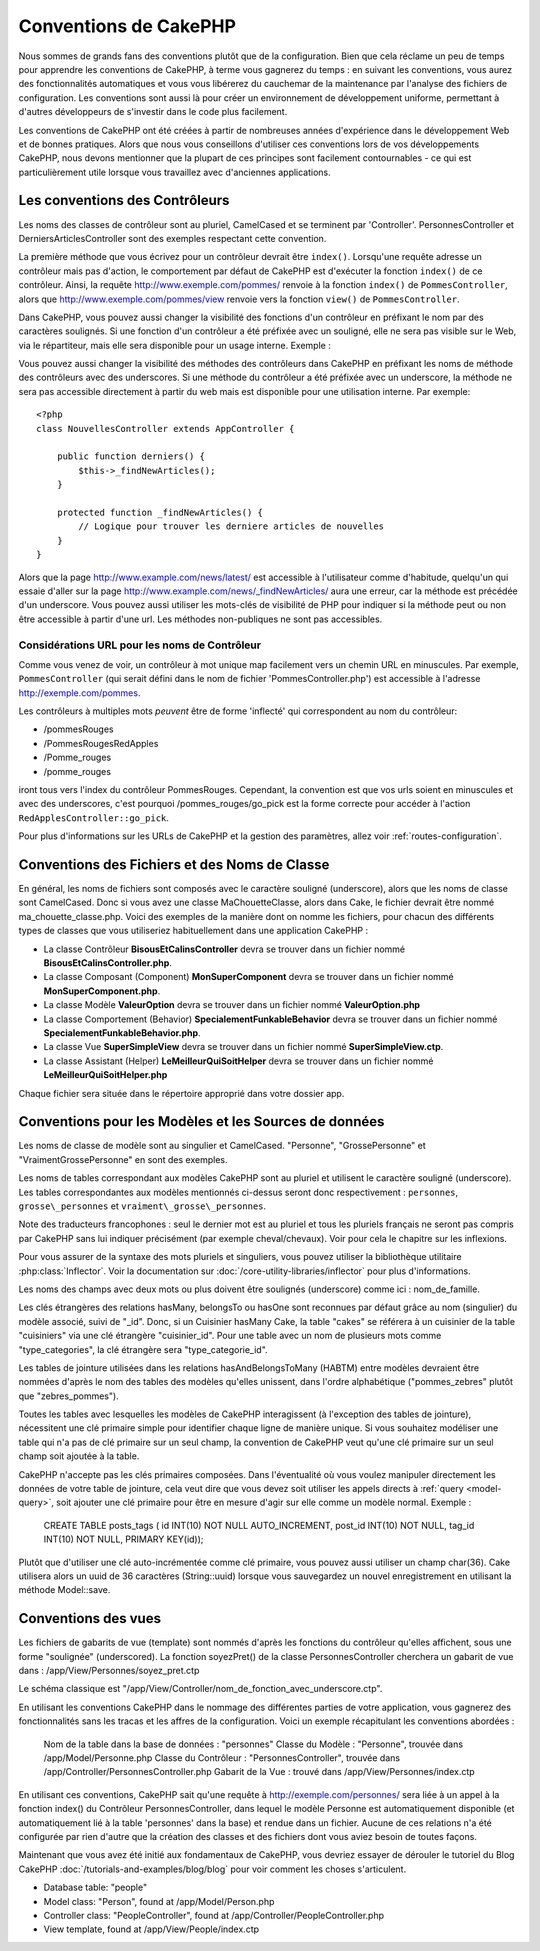 Conventions de CakePHP
######################

Nous sommes de grands fans des conventions plutôt que de la configuration.
Bien que cela réclame un peu de temps pour apprendre les conventions de 
CakePHP, à terme vous gagnerez du temps : en suivant les conventions,
vous aurez des fonctionnalités automatiques et vous vous libérerez du 
cauchemar de la maintenance par l'analyse des fichiers de configuration.
Les conventions sont aussi là pour créer un environnement de développement
uniforme, permettant à d'autres développeurs de s'investir dans le code
plus facilement.

Les conventions de CakePHP ont été créées à partir de nombreuses années 
d'expérience dans le développement Web et de bonnes pratiques. Alors 
que nous vous conseillons d'utiliser ces conventions lors de vos 
développements CakePHP, nous devons mentionner que la plupart de ces 
principes sont facilement contournables - ce qui est particulièrement 
utile lorsque vous travaillez avec d'anciennes applications.

Les conventions des Contrôleurs
===============================

Les noms des classes de contrôleur sont au pluriel, CamelCased et
se terminent par 'Controller'. PersonnesController et 
DerniersArticlesController sont des exemples respectant cette convention.

La première méthode que vous écrivez pour un contrôleur devrait être
``index()``. Lorsqu'une requête adresse un contrôleur mais pas d'action, le 
comportement par défaut de CakePHP est d'exécuter la fonction ``index()`` 
de ce contrôleur. Ainsi, la requête http://www.exemple.com/pommes/ renvoie
à la fonction ``index()`` de ``PommesController``, alors que
http://www.exemple.com/pommes/view renvoie vers la fonction ``view()`` de 
``PommesController``.

Dans CakePHP, vous pouvez aussi changer la visibilité des fonctions 
d'un contrôleur en préfixant le nom par des caractères soulignés. 
Si une fonction d'un contrôleur a été préfixée avec un souligné, elle
ne sera pas visible sur le Web, via le répartiteur, mais elle sera 
disponible pour un usage interne. Exemple :

Vous pouvez aussi changer la visibilité des méthodes des contrôleurs 
dans CakePHP en préfixant les noms de méthode des contrôleurs avec des 
underscores. Si une méthode du contrôleur a été préfixée avec un
underscore, la méthode ne sera pas accessible directement à partir du web 
mais est disponible pour une utilisation interne. Par exemple::

    <?php
    class NouvellesController extends AppController {
    
        public function derniers() {
            $this->_findNewArticles();
        }
        
        protected function _findNewArticles() {
            // Logique pour trouver les derniere articles de nouvelles
        }
    }
    

Alors que la page http://www.example.com/news/latest/ est accessible 
à l'utilisateur comme d'habitude, quelqu'un qui essaie d'aller sur la page 
http://www.example.com/news/\_findNewArticles/ aura une erreur,
car la méthode est précédée d'un underscore. Vous pouvez aussi utiliser les
mots-clés de visibilité de PHP pour indiquer si la méthode peut ou non être
accessible à partir d'une url. Les méthodes non-publiques ne sont pas 
accessibles.

Considérations URL pour les noms de Contrôleur
~~~~~~~~~~~~~~~~~~~~~~~~~~~~~~~~~~~~~~~~~~~~~~

Comme vous venez de voir, un contrôleur à mot unique map facilement vers
un chemin URL en minuscules. Par exemple, ``PommesController`` (qui serait
défini dans le nom de fichier 'PommesController.php') est accessible à l'adresse
http://exemple.com/pommes.

Les contrôleurs à multiples mots *peuvent* être de forme 'inflecté' qui 
correspondent au nom du contrôleur:

-  /pommesRouges
-  /PommesRougesRedApples
-  /Pomme\_rouges
-  /pomme\_rouges

iront tous vers l'index du contrôleur PommesRouges. Cependant, 
la convention est que vos urls soient en minuscules et avec des underscores,
c'est pourquoi /pommes\_rouges/go\_pick est la forme correcte pour accéder à 
l'action ``RedApplesController::go_pick``.

Pour plus d'informations sur les URLs de CakePHP et la gestion des paramètres,
allez voir :ref:`routes-configuration`.

.. _file-and-classname-conventions:

Conventions des Fichiers et des Noms de Classe
==============================================

En général, les noms de fichiers sont composés avec le caractère souligné 
(underscore), alors que les noms de classe sont CamelCased. Donc si vous avez 
une classe MaChouetteClasse, alors dans Cake, le fichier devrait être nommé 
ma_chouette_classe.php. Voici des exemples de la manière dont on nomme les 
fichiers, pour chacun des différents types de classes que vous utiliseriez 
habituellement dans une application CakePHP :

-  La classe Contrôleur **BisousEtCalinsController** devra se trouver dans un 
   fichier nommé **BisousEtCalinsController.php**.
-  La classe Composant (Component) **MonSuperComponent** devra se trouver dans 
   un fichier nommé **MonSuperComponent.php**.
-  La classe Modèle **ValeurOption** devra se trouver dans un fichier 
   nommé **ValeurOption.php**
-  La classe Comportement (Behavior) **SpecialementFunkableBehavior** devra 
   se trouver dans un fichier nommé **SpecialementFunkableBehavior.php**.
-  La classe Vue **SuperSimpleView** devra se trouver dans un fichier nommé 
   **SuperSimpleView.ctp**.
-  La classe Assistant (Helper) **LeMeilleurQuiSoitHelper** devra se trouver 
   dans un fichier nommé **LeMeilleurQuiSoitHelper.php**

Chaque fichier sera située dans le répertoire approprié dans votre dossier app.

Conventions pour les Modèles et les Sources de données
======================================================

Les noms de classe de modèle sont au singulier et CamelCased. "Personne", 
"GrossePersonne" et "VraimentGrossePersonne" en sont des exemples.

Les noms de tables correspondant aux modèles CakePHP sont au pluriel et 
utilisent le caractère souligné (underscore). Les tables correspondantes 
aux modèles mentionnés ci-dessus seront donc respectivement : ``personnes``, 
``grosse\_personnes`` et ``vraiment\_grosse\_personnes``.

Note des traducteurs francophones : seul le dernier mot est au pluriel et 
tous les pluriels français ne seront pas compris par CakePHP sans lui indiquer 
précisément (par exemple cheval/chevaux). Voir pour cela le chapitre sur les 
inflexions.

Pour vous assurer de la syntaxe des mots pluriels et singuliers, vous pouvez 
utiliser la bibliothèque utilitaire :php:class:`Inflector`. Voir la 
documentation sur :doc:`/core-utility-libraries/inflector` pour plus 
d'informations.

Les noms des champs avec deux mots ou plus doivent être soulignés (underscore) 
comme ici : nom\_de\_famille.

Les clés étrangères des relations hasMany, belongsTo ou hasOne sont reconnues 
par défaut grâce au nom (singulier) du modèle associé, suivi de "\_id". Donc, 
si un Cuisinier hasMany Cake, la table "cakes" se référera à un cuisinier de la 
table "cuisiniers" via une clé étrangère "cuisinier\_id". Pour une table avec 
un nom de plusieurs mots comme "type\_categories", la clé étrangère sera 
"type\_categorie\_id".

Les tables de jointure utilisées dans les relations hasAndBelongsToMany 
(HABTM) entre modèles devraient être nommées d'après le nom des tables des 
modèles qu'elles unissent, dans l'ordre alphabétique ("pommes\_zebres" plutôt 
que "zebres\_pommes").

Toutes les tables avec lesquelles les modèles de CakePHP interagissent (à 
l'exception des tables de jointure), nécessitent une clé primaire simple pour 
identifier chaque ligne de manière unique. Si vous souhaitez modéliser une 
table qui n'a pas de clé primaire sur un seul champ, la convention de CakePHP 
veut qu'une clé primaire sur un seul champ soit ajoutée à la table.

CakePHP n'accepte pas les clés primaires composées. Dans l'éventualité où vous 
voulez manipuler directement les données de votre table de jointure, cela veut 
dire que vous devez soit utiliser les appels directs à 
:ref:`query <model-query>`, soit ajouter une clé primaire pour être en mesure 
d'agir sur elle comme un modèle normal. Exemple :

    CREATE TABLE posts_tags (
    id INT(10) NOT NULL AUTO_INCREMENT,
    post_id INT(10) NOT NULL,
    tag_id INT(10) NOT NULL,
    PRIMARY KEY(id)); 

Plutôt que d'utiliser une clé auto-incrémentée comme clé primaire, vous pouvez 
aussi utiliser un champ char(36). Cake utilisera alors un uuid de 36 caractères 
(String::uuid) lorsque vous sauvegardez un nouvel enregistrement en utilisant 
la méthode Model::save.

Conventions des vues
====================

Les fichiers de gabarits de vue (template) sont nommés d'après les fonctions 
du contrôleur qu'elles affichent, sous une forme "soulignée" (underscored). 
La fonction soyezPret() de la classe PersonnesController cherchera un gabarit 
de vue dans : /app/View/Personnes/soyez\_pret.ctp

Le schéma classique est 
"/app/View/Controller/nom\_de\_fonction\_avec\_underscore.ctp".

En utilisant les conventions CakePHP dans le nommage des différentes parties
de votre application, vous gagnerez des fonctionnalités sans les tracas et les 
affres de la configuration. Voici un exemple récapitulant les conventions 
abordées :

    Nom de la table dans la base de données : "personnes"
    Classe du Modèle : "Personne", trouvée dans /app/Model/Personne.php
    Classe du Contrôleur : "PersonnesController", trouvée dans 
    /app/Controller/PersonnesController.php
    Gabarit de la Vue : trouvé dans /app/View/Personnes/index.ctp

En utilisant ces conventions, CakePHP sait qu'une requête à 
http://exemple.com/personnes/ sera liée à un appel à la fonction index() du 
Contrôleur PersonnesController, dans lequel le modèle Personne est 
automatiquement disponible (et automatiquement lié à la table 'personnes' 
dans la base) et rendue dans un fichier. Aucune de ces relations n'a été 
configurée par rien d'autre que la création des classes et des fichiers dont 
vous aviez besoin de toutes façons.

Maintenant que vous avez été initié aux fondamentaux de CakePHP, vous devriez 
essayer de dérouler le tutoriel du Blog CakePHP 
:doc:`/tutorials-and-examples/blog/blog` pour voir comment les choses 
s'articulent.

-  Database table: "people"
-  Model class: "Person", found at /app/Model/Person.php
-  Controller class: "PeopleController", found at
   /app/Controller/PeopleController.php
-  View template, found at /app/View/People/index.ctp


.. meta::
    :title lang=fr: Conventions de CakePHP
    :keywords lang=fr: web development experience,maintenance cauchemard,méthode index,systèmes légaux,noms de méthode,classe php,système uniforme,fichiers de config,tenets,pommes,conventions,contrôleur conventionel,bonnes pratiques,maps,visibilité,nouveaux articles,fonctionnalité,logique,cakephp,développeurs